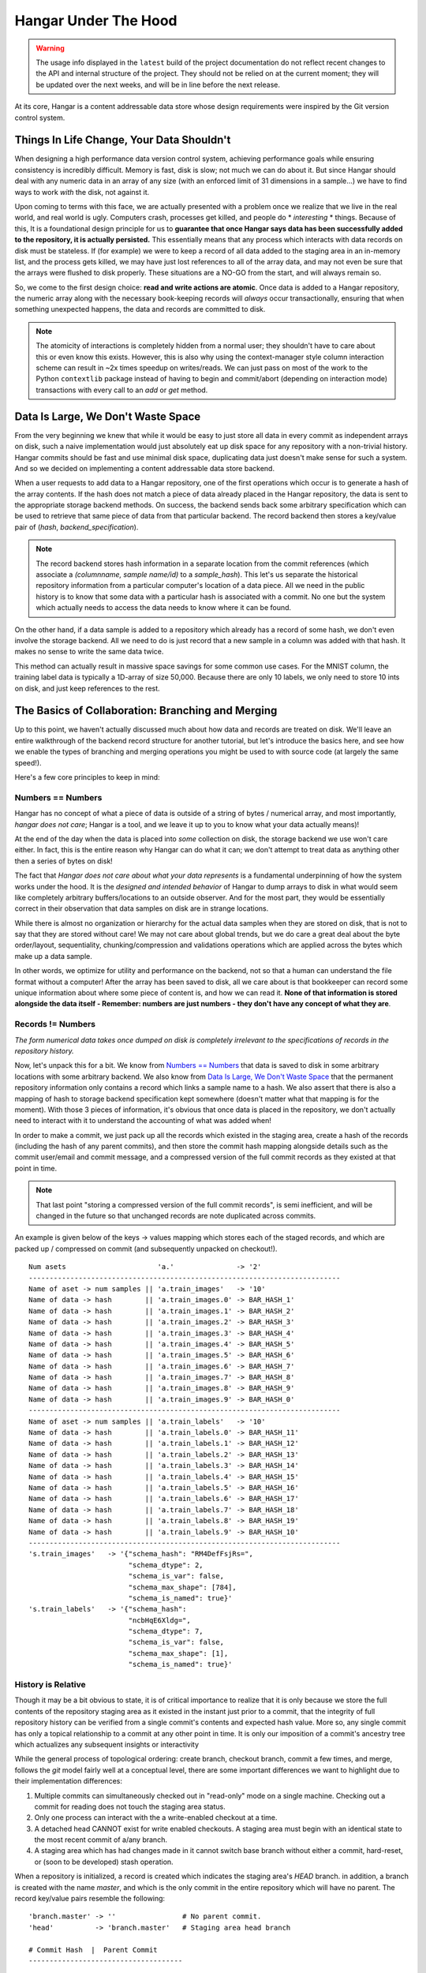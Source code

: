 .. _ref-hangar-under-the-hood:

=====================
Hangar Under The Hood
=====================

.. warning::

  The usage info displayed in the ``latest`` build of the project
  documentation do not reflect recent changes to the API and internal
  structure of the project. They should not be relied on at the current
  moment; they will be updated over the next weeks, and will be in line before
  the next release.

At its core, Hangar is a content addressable data store whose design
requirements were inspired by the Git version control system.


Things In Life Change, Your Data Shouldn't
==========================================

When designing a high performance data version control system, achieving
performance goals while ensuring consistency is incredibly difficult. Memory is
fast, disk is slow; not much we can do about it. But since Hangar should
deal with any numeric data in an array of any size (with an enforced limit of
31 dimensions in a sample...) we have to find ways to work *with* the disk,
not against it.

Upon coming to terms with this face, we are actually presented with a problem
once we realize that we live in the real world, and real world is ugly.
Computers crash, processes get killed, and people do * *interesting* * things.
Because of this, It is a foundational design principle for us to **guarantee
that once Hangar says data has been successfully added to the repository, it is
actually persisted.** This essentially means that any process which interacts
with data records on disk must be stateless. If (for example) we were to keep a
record of all data added to the staging area in an in-memory list, and the
process gets killed, we may have just lost references to all of the array data,
and may not even be sure that the arrays were flushed to disk properly. These
situations are a NO-GO from the start, and will always remain so.

So, we come to the first design choice: **read and write actions are atomic**.
Once data is added to a Hangar repository, the numeric array along with the
necessary book-keeping records will *always* occur transactionally, ensuring
that when something unexpected happens, the data and records are committed to
disk.

.. note::

  The atomicity of interactions is completely hidden from a normal user; they
  shouldn't have to care about this or even know this exists. However, this
  is also why using the context-manager style column interaction scheme can
  result in ~2x times speedup on writes/reads. We can just pass on most of the
  work to the Python ``contextlib`` package instead of having to begin and
  commit/abort (depending on interaction mode) transactions with every call to
  an `add` or `get` method.


Data Is Large, We Don't Waste Space
===================================

From the very beginning we knew that while it would be easy to just store all
data in every commit as independent arrays on disk, such a naive implementation
would just absolutely eat up disk space for any repository with a non-trivial
history. Hangar commits should be fast and use minimal disk space, duplicating
data just doesn't make sense for such a system. And so we decided on
implementing a content addressable data store backend.

When a user requests to add data to a Hangar repository, one of the first
operations which occur is to generate a hash of the array contents. If the hash
does not match a piece of data already placed in the Hangar repository, the
data is sent to the appropriate storage backend methods. On success, the
backend sends back some arbitrary specification which can be used to retrieve
that same piece of data from that particular backend. The record backend then
stores a key/value pair of (`hash`, `backend_specification`).

.. note::

  The record backend stores hash information in a separate location from the
  commit references (which associate a `(columnname, sample name/id)` to a
  `sample_hash`). This let's us separate the historical repository
  information from a particular computer's location of a data piece. All we need in
  the public history is to know that some data with a particular hash is
  associated with a commit. No one but the system which actually needs to access
  the data needs to know where it can be found.

On the other hand, if a data sample is added to a repository which already has
a record of some hash, we don't even involve the storage backend. All we need
to do is just record that a new sample in a column was added with that hash.
It makes no sense to write the same data twice.

This method can actually result in massive space savings for some common use
cases. For the MNIST column, the training label data is typically a 1D-array
of size 50,000. Because there are only 10 labels, we only need to store 10 ints
on disk, and just keep references to the rest.


The Basics of Collaboration: Branching and Merging
==================================================

Up to this point, we haven't actually discussed much about how data and records
are treated on disk. We'll leave an entire walkthrough of the backend record
structure for another tutorial, but let's introduce the basics here, and see
how we enable the types of branching and merging operations you might be used
to with source code (at largely the same speed!).

Here's a few core principles to keep in mind:

Numbers == Numbers
------------------

Hangar has no concept of what a piece of data is outside of a string of bytes /
numerical array, and most importantly, *hangar does not care*; Hangar is a
tool, and we leave it up to you to know what your data actually means)!

At the end of the day when the data is placed into *some* collection on disk,
the storage backend we use won't care either. In fact, this is the entire
reason why Hangar can do what it can; we don't attempt to treat data as
anything other then a series of bytes on disk!

The fact that *Hangar does not care about what your data represents* is a
fundamental underpinning of how the system works under the hood. It is the
*designed and intended behavior* of Hangar to dump arrays to disk in what would
seem like completely arbitrary buffers/locations to an outside observer. And
for the most part, they would be essentially correct in their observation that
data samples on disk are in strange locations.

While there is almost no organization or hierarchy for the actual data samples
when they are stored on disk, that is not to say that they are stored without
care! We may not care about global trends, but we do care a great deal about
the byte order/layout, sequentiality, chunking/compression and validations
operations which are applied across the bytes which make up a data sample.

In other words, we optimize for utility and performance on the backend, not so
that a human can understand the file format without a computer! After the array
has been saved to disk, all we care about is that bookkeeper can record some
unique information about where some piece of content is, and how we can read
it. **None of that information is stored alongside the data itself - Remember:
numbers are just numbers - they don't have any concept of what they are**.


Records != Numbers
------------------

*The form numerical data takes once dumped on disk is completely irrelevant to
the specifications of records in the repository history.*

Now, let's unpack this for a bit. We know from `Numbers == Numbers`_ that data
is saved to disk in some arbitrary locations with some arbitrary backend. We
also know from `Data Is Large, We Don't Waste Space`_ that the permanent
repository information only contains a record which links a sample name to a
hash. We also assert that there is also a mapping of hash to storage backend
specification kept somewhere (doesn't matter what that mapping is for the
moment). With those 3 pieces of information, it's obvious that once data is
placed in the repository, we don't actually need to interact with it to
understand the accounting of what was added when!

In order to make a commit, we just pack up all the records which existed in the
staging area, create a hash of the records (including the hash of any parent
commits), and then store the commit hash mapping alongside details such as the
commit user/email and commit message, and a compressed version of the full
commit records as they existed at that point in time.

.. note::

  That last point "storing a compressed version of the full commit records", is
  semi inefficient, and will be changed in the future so that unchanged records
  are note duplicated across commits.

An example is given below of the keys -> values mapping which stores each of
the staged records, and which are packed up / compressed on commit (and
subsequently unpacked on checkout!).

::

    Num asets                      'a.'               -> '2'
    ---------------------------------------------------------------------------
    Name of aset -> num samples || 'a.train_images'   -> '10'
    Name of data -> hash        || 'a.train_images.0' -> BAR_HASH_1'
    Name of data -> hash        || 'a.train_images.1' -> BAR_HASH_2'
    Name of data -> hash        || 'a.train_images.2' -> BAR_HASH_3'
    Name of data -> hash        || 'a.train_images.3' -> BAR_HASH_4'
    Name of data -> hash        || 'a.train_images.4' -> BAR_HASH_5'
    Name of data -> hash        || 'a.train_images.5' -> BAR_HASH_6'
    Name of data -> hash        || 'a.train_images.6' -> BAR_HASH_7'
    Name of data -> hash        || 'a.train_images.7' -> BAR_HASH_8'
    Name of data -> hash        || 'a.train_images.8' -> BAR_HASH_9'
    Name of data -> hash        || 'a.train_images.9' -> BAR_HASH_0'
    ---------------------------------------------------------------------------
    Name of aset -> num samples || 'a.train_labels'   -> '10'
    Name of data -> hash        || 'a.train_labels.0' -> BAR_HASH_11'
    Name of data -> hash        || 'a.train_labels.1' -> BAR_HASH_12'
    Name of data -> hash        || 'a.train_labels.2' -> BAR_HASH_13'
    Name of data -> hash        || 'a.train_labels.3' -> BAR_HASH_14'
    Name of data -> hash        || 'a.train_labels.4' -> BAR_HASH_15'
    Name of data -> hash        || 'a.train_labels.5' -> BAR_HASH_16'
    Name of data -> hash        || 'a.train_labels.6' -> BAR_HASH_17'
    Name of data -> hash        || 'a.train_labels.7' -> BAR_HASH_18'
    Name of data -> hash        || 'a.train_labels.8' -> BAR_HASH_19'
    Name of data -> hash        || 'a.train_labels.9' -> BAR_HASH_10'
    ---------------------------------------------------------------------------
    's.train_images'   -> '{"schema_hash": "RM4DefFsjRs=",
                            "schema_dtype": 2,
                            "schema_is_var": false,
                            "schema_max_shape": [784],
                            "schema_is_named": true}'
    's.train_labels'   -> '{"schema_hash":
                            "ncbHqE6Xldg=",
                            "schema_dtype": 7,
                            "schema_is_var": false,
                            "schema_max_shape": [1],
                            "schema_is_named": true}'

History is Relative
-------------------

Though it may be a bit obvious to state, it is of critical importance to
realize that it is only because we store the full contents of the repository
staging area as it existed in the instant just prior to a commit, that the
integrity of full repository history can be verified from a single commit's
contents and expected hash value. More so, any single commit has only a topical
relationship to a commit at any other point in time. It is only our imposition
of a commit's ancestry tree which actualizes any subsequent insights or
interactivity

While the general process of topological ordering: create branch, checkout
branch, commit a few times, and merge, follows the `git` model fairly well at a
conceptual level, there are some important
differences we want to highlight due to their implementation differences:

1) Multiple commits can simultaneously checked out in "read-only" mode on a
   single machine. Checking out a commit for reading does not touch the staging
   area status.
2) Only one process can interact with the a write-enabled checkout at a time.
3) A detached head CANNOT exist for write enabled checkouts. A staging area must
   begin with an identical state to the most recent commit of a/any branch.
4) A staging area which has had changes made in it cannot switch base branch
   without either a commit, hard-reset, or (soon to be developed) stash
   operation.

When a repository is initialized, a record is created which indicates the
staging area's `HEAD` branch. in addition, a branch is created with the name
`master`, and which is the only commit in the entire repository which will have
no parent. The record key/value pairs resemble the following:

::

  'branch.master' -> ''                # No parent commit.
  'head'          -> 'branch.master'   # Staging area head branch

  # Commit Hash  |  Parent Commit
  -------------------------------------


.. warning::

  Much like git, odd things can happen before the `'initial commit'` is made. We
  recommend creating the initial commit as quickly as possible to prevent
  undefined behavior during repository setup. In the future, we may decide to
  create the "initial commit" automatically upon repository initialization.


Once the initial commit is made, a permanent commit record in made which
specifies the records (not shown below) and the parent commit. The branch head
pointer is then updated to point to that commit as it's base.

::

    'branch.master' -> '479b4cfff6219e3d'
    'head'          -> 'branch.master'

    # Commit Hash       |  Parent Commit
    -------------------------------------
    '479b4cfff6219e3d' ->  ''

Branches can be created as cheaply as a single line of text can be written, and
they simply require a "root" commit hash (or a branch name, in which case the
branch's current HEAD commit will be used as the root HEAD). Likewise a branch
can be merged with just a single write operation (once the merge logic has
completed - a process which is explained separately from this section; just
trust that it happens for now).

A more complex example which creates 4 different branches and merges them in a
complicated order can be seen below. Please note that the `` << `` symbol is
used to indicate a merge commit where `X << Y` reads: ``'merging dev branch Y
into master branch X'``.

::

    'branch.large_branch' -> '8eabd22a51c5818c'
    'branch.master'       -> '2cd30b98d34f28f0'
    'branch.test_branch'  -> '1241a36e89201f88'
    'branch.trydelete'    -> '51bec9f355627596'
    'head'                -> 'branch.master'

     # Commit Hash       |  Parent Commit
     -------------------------------------
    '1241a36e89201f88'  -> '8a6004f205fd7169'
    '2cd30b98d34f28f0'  -> '9ec29571d67fa95f << 51bec9f355627596'
    '51bec9f355627596'  -> 'd683cbeded0c8a89'
    '69a09d87ea946f43'  -> 'd683cbeded0c8a89'
    '8a6004f205fd7169'  -> 'a320ae935fc3b91b'
    '8eabd22a51c5818c'  -> 'c1d596ed78f95f8f'
    '9ec29571d67fa95f'  -> '69a09d87ea946f43 << 8eabd22a51c5818c'
    'a320ae935fc3b91b'  -> 'e3e79dd897c3b120'
    'c1d596ed78f95f8f'  -> ''
    'd683cbeded0c8a89'  -> 'fe0bcc6a427d5950 << 1241a36e89201f88'
    'e3e79dd897c3b120'  -> 'c1d596ed78f95f8f'
    'fe0bcc6a427d5950'  -> 'e3e79dd897c3b120'


Because the raw commit hash logs can be quite dense to parse, a graphical
logging utility is included as part of the repository. Running the
``Repository.log()`` method will pretty print a graph representation of the
commit history:

.. code:: python

  >>> from hangar import Repository
  >>> repo = Repository(path='/foo/bar/path/')

  ... # make some commits

  >>> repo.log()

.. image:: ./img/repo_graph_log.png
